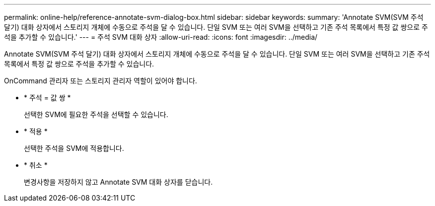 ---
permalink: online-help/reference-annotate-svm-dialog-box.html 
sidebar: sidebar 
keywords:  
summary: 'Annotate SVM(SVM 주석 달기) 대화 상자에서 스토리지 개체에 수동으로 주석을 달 수 있습니다. 단일 SVM 또는 여러 SVM을 선택하고 기존 주석 목록에서 특정 값 쌍으로 주석을 추가할 수 있습니다.' 
---
= 주석 SVM 대화 상자
:allow-uri-read: 
:icons: font
:imagesdir: ../media/


[role="lead"]
Annotate SVM(SVM 주석 달기) 대화 상자에서 스토리지 개체에 수동으로 주석을 달 수 있습니다. 단일 SVM 또는 여러 SVM을 선택하고 기존 주석 목록에서 특정 값 쌍으로 주석을 추가할 수 있습니다.

OnCommand 관리자 또는 스토리지 관리자 역할이 있어야 합니다.

* * 주석 = 값 쌍 *
+
선택한 SVM에 필요한 주석을 선택할 수 있습니다.

* * 적용 *
+
선택한 주석을 SVM에 적용합니다.

* * 취소 *
+
변경사항을 저장하지 않고 Annotate SVM 대화 상자를 닫습니다.


